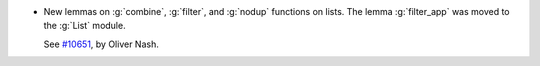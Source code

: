- New lemmas on :g:`combine`, :g:`filter`, and :g:`nodup` functions on lists. The lemma
  :g:`filter_app` was moved to the :g:`List` module.

  See `#10651 <https://github.com/coq/coq/pull/10651>`_, by Oliver Nash.
